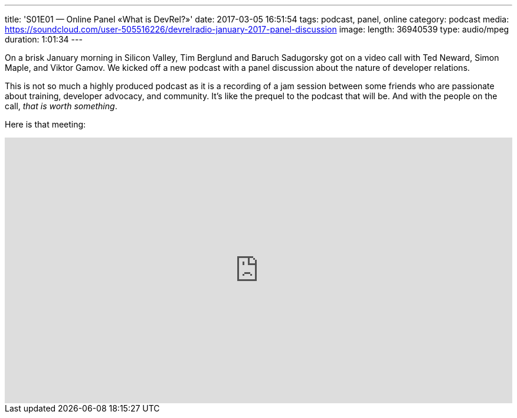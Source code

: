 ---
title: 'S01E01 — Online Panel «What is DevRel?»'
date: 2017-03-05 16:51:54
tags: podcast, panel, online
category: podcast
media: https://soundcloud.com/user-505516226/devrelradio-january-2017-panel-discussion
image: 
length: 36940539
type: audio/mpeg
duration: 1:01:34
---

On a brisk January morning in Silicon Valley, Tim Berglund and Baruch Sadugorsky got on a video call with Ted Neward, Simon Maple, and Viktor Gamov. We kicked off a new podcast with a panel discussion about the nature of developer relations.

This is not so much a highly produced podcast as it is a recording of a jam session between some friends who are passionate about training, developer advocacy, and community. It's like the prequel to the podcast that will be. And with the people on the call, _that is worth something_.

Here is that meeting:

++++
<iframe width="100%" height="450" scrolling="no" frameborder="no" src="https://w.soundcloud.com/player/?url=https%3A//api.soundcloud.com/tracks/312062075&amp;auto_play=false&amp;hide_related=false&amp;show_comments=true&amp;show_user=true&amp;show_reposts=false&amp;visual=true"></iframe>
++++
